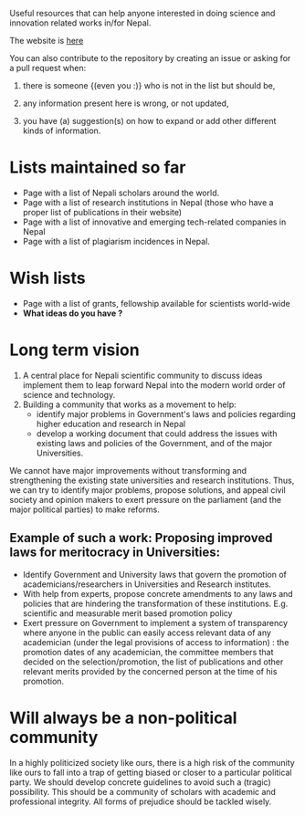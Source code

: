 Useful resources that can help anyone interested in doing science and innovation related works in/for Nepal.

The website is [[http://abhinavnepal.github.io/Science-innovation-Nepal/][here]]

You can also contribute to the repository by creating an issue or asking for a pull request when:

1. there is someone {(even you :)} who is not in the list but should be,

2. any information present here is wrong, or not updated,

3. you have (a) suggestion(s) on how to expand or add other different kinds of information.

* Lists maintained so far
- Page with a list of Nepali scholars around the world.
- Page with a list of research institutions in Nepal (those who have a proper list of publications in their website)
- Page with a list of innovative and emerging tech-related companies in Nepal
- Page with a list of plagiarism incidences in Nepal.

* Wish lists
- Page with a list of grants, fellowship available for scientists world-wide
- *What ideas do you have ?*

* Long term vision
1. A central place for Nepali scientific community to discuss ideas implement them to leap forward Nepal into the modern world order of science and technology.
2. Building a community that works as a movement to help:
   - identify major problems in Government's laws and policies regarding higher education and research in Nepal
   - develop a working document that could address the issues with existing laws and policies of the Government, and of the major Universities.

We cannot have major improvements without transforming and strengthening the existing state universities and research institutions.
Thus, we can try to identify major problems, propose solutions, and appeal civil society and opinion makers to exert pressure on the parliament (and the major political parties) to make reforms.

** Example of such a work: Proposing improved laws for meritocracy in Universities:

- Identify Government and University laws that govern the promotion of academicians/researchers in Universities and Research institutes.
- With help from experts, propose concrete amendments to any laws and policies that are hindering the transformation of these institutions.
  E.g. scientific and measurable merit based promotion policy
- Exert pressure on Government to implement a system of transparency where anyone in the public can easily access relevant data of any academician (under the legal provisions of access to information) : the promotion dates of any academician, the committee members that decided on the selection/promotion, the list of publications and other relevant merits provided by the concerned person at the time of his promotion.


* Will always be a non-political community
In a highly politicized society like ours, there is a high risk of the community like ours to fall into a trap of getting biased or closer to a particular political party.
We should develop concrete guidelines to avoid such a (tragic) possibility.
This should be a community of scholars with academic and professional integrity.
All forms of prejudice should be tackled wisely.



